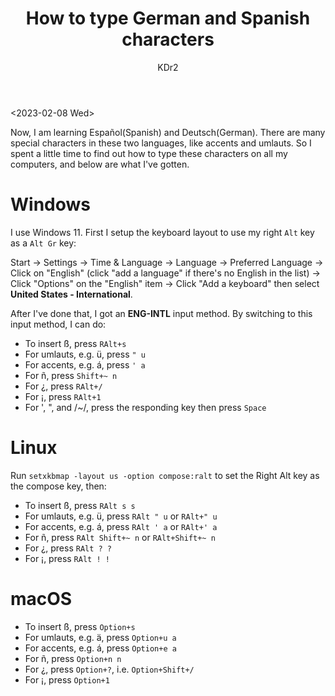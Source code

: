 # -*- mode: org; mode: auto-fill -*-
#+TITLE: How to type German and Spanish characters
#+AUTHOR: KDr2

#+OPTIONS: ^:{}
#+OPTIONS: toc:nil
#+OPTIONS: num:nil

#+BEGIN: inc-file :file "common.inc.org"
#+END:
#+CALL: dynamic-header() :results raw
#+CALL: meta-keywords(kws='("alt" "letter" "spanish" "german")) :results raw

<2023-02-08 Wed>

Now, I am learning Español(Spanish) and Deutsch(German). There are
many special characters in these two languages, like accents and
umlauts. So I spent a little time to find out how to type these
characters on all my computers, and below are what I've gotten.

* Windows
I use Windows 11. First I setup the keyboard layout to use my right
~Alt~ key as a ~Alt Gr~ key:

Start -> Settings -> Time & Language -> Language -> Preferred Language
-> Click on "English" (click "add a language" if there's no English in
the list) -> Click "Options" on the "English" item -> Click "Add a
keyboard" then select **United States - International**.

After I've done that, I got an **ENG-INTL** input method. By switching
to this input method, I can do:

- To insert ß, press ~RAlt+s~
- For umlauts, e.g. ü, press ~" u~
- For accents, e.g. á, press ~' a~
- For ñ, press ~Shift+​~ n~
- For ¿, press ~RAlt+/~
- For ¡, press ~RAlt+1~
- For ', ", and /~/, press the responding key then press ~Space~

* Linux
Run ~setxkbmap -layout us -option compose:ralt~ to set the Right Alt
key as the compose key, then:

- To insert ß, press ~RAlt s s~
- For umlauts, e.g. ü, press ~RAlt " u~ or ~RAlt+" u~
- For accents, e.g. á, press ~RAlt ' a~ or ~RAlt+' a~
- For ñ, press ~RAlt Shift+​~ n~ or ~RAlt+Shift+​~ n~
- For ¿, press ~RAlt ? ?~
- For ¡, press ~RAlt ! !~

* macOS
- To insert ß, press ~Option+s~
- For umlauts, e.g. ä, press ~Option+u a~
- For accents, e.g. á, press ~Option+e a~
- For ñ, press ~Option+n n~
- For ¿, press ~Option+?~, i.e. ~Option+Shift+/~
- For ¡, press ~Option+1~
